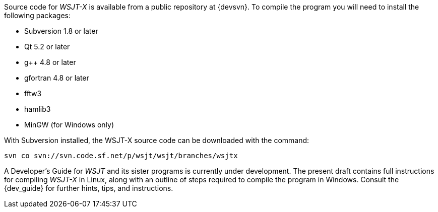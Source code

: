 // Status=review

Source code for _WSJT-X_ is available from a public repository at
{devsvn}. To compile the program you will need to install the
following packages:

- Subversion 1.8 or later
- Qt 5.2 or later
- g++ 4.8 or later
- gfortran 4.8 or later
- fftw3
- hamlib3
- MinGW (for Windows only)

With Subversion installed, the WSJT-X source code can be downloaded
with the command:

 svn co svn://svn.code.sf.net/p/wsjt/wsjt/branches/wsjtx

A Developer’s Guide for _WSJT_ and its sister programs is currently
under development. The present draft contains full instructions for
compiling _WSJT-X_ in Linux, along with an outline of steps required
to compile the program in Windows.  Consult the {dev_guide} for
further hints, tips, and instructions.
